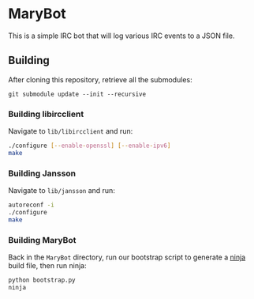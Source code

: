 
* MaryBot

  This is a simple IRC bot that will log various IRC events to a JSON file.

** Building

   After cloning this repository, retrieve all the submodules:

   #+BEGIN_SRC text
     git submodule update --init --recursive
   #+END_SRC

*** Building libircclient

    Navigate to =lib/libircclient= and run:

    #+BEGIN_SRC sh
      ./configure [--enable-openssl] [--enable-ipv6]
      make
    #+END_SRC

*** Building Jansson

    Navigate to =lib/jansson= and run:

    #+BEGIN_SRC sh
      autoreconf -i
      ./configure
      make
    #+END_SRC

*** Building MaryBot

    Back in the =MaryBot= directory, run our bootstrap script to generate a [[https://martine.github.io/ninja/][ninja]] build file, then run ninja:

    #+BEGIN_SRC sh
      python bootstrap.py
      ninja
    #+END_SRC
